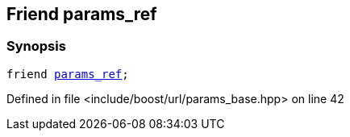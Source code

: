 :relfileprefix: ../../../
[#11F47B94C7A96F81051EE010D55EE1A573375C29]
== Friend params_ref



=== Synopsis

[source,cpp,subs="verbatim,macros,-callouts"]
----
friend xref:reference/boost/urls/params_ref.adoc[params_ref];
----

Defined in file <include/boost/url/params_base.hpp> on line 42

